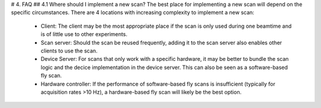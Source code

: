 # 4. FAQ
## 4.1 Where should I implement a new scan?
The best place for implementing a new scan will depend on the specific circumstances. There are 4 locations with increasing complexity to implement a new scan:
   - Client: The client may be the most appropriate place if the scan is only used during one beamtime and is of little use to other experiments.
   - Scan server: Should the scan be reused frequently, adding it to the scan server also enables other clients to use the scan.
   - Device Server: For scans that only work with a specific hardware, it may be better to bundle the scan logic and the decice implementation in the device server. This can also be seen as a software-based fly scan.
   - Hardware controller: If the performance of software-based fly scans is insufficient (typically for acquisition rates >10 Hz), a hardware-based fly scan will likely be the best option.